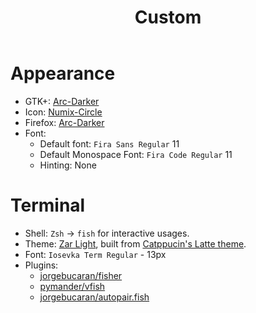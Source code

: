 #+title: Custom

* Appearance
- GTK+: [[https://github.com/horst3180/arc-theme][Arc-Darker]]
- Icon: [[https://github.com/numixproject/numix-icon-theme-circle][Numix-Circle]]
- Firefox: [[https://addons.mozilla.org/en-US/firefox/addon/arc-darker-theme/][Arc-Darker]]
- Font:
  + Default font: ~Fira Sans Regular~ 11
  + Default Monospace Font: ~Fira Code Regular~ 11
  + Hinting: None

* Terminal
- Shell: ~Zsh~ → ~fish~ for interactive usages.
- Theme: [[./zar-light.theme][Zar Light]], built from [[https://github.com/catppuccin/xfce4-terminal][Catppucin's Latte theme]].
- Font: ~Iosevka Term Regular~ - 13px
- Plugins:
  + [[https://github.com/jorgebucaran/fisher][jorgebucaran/fisher]]
  + [[https://github.com/pymander/vfish][pymander/vfish]]
  + [[https://github.com/jorgebucaran/autopair.fish][jorgebucaran/autopair.fish]]
